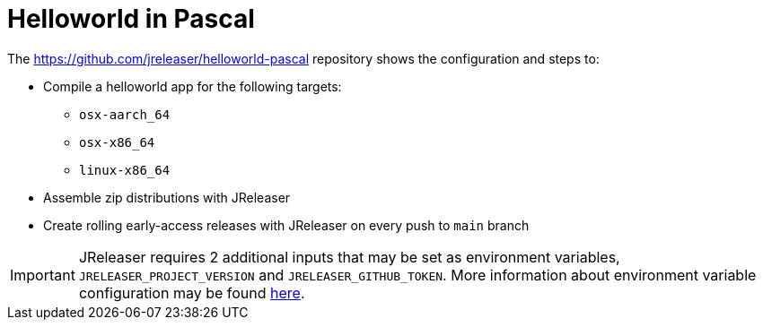 = Helloworld in Pascal

The link:https://github.com/jreleaser/helloworld-pascal[] repository shows the configuration and steps to:

 - Compile a helloworld app for the following targets:
   ** `osx-aarch_64`
   ** `osx-x86_64`
   ** `linux-x86_64`
 - Assemble zip distributions with JReleaser
 - Create rolling early-access releases with JReleaser on every push to `main` branch

IMPORTANT: JReleaser requires 2 additional inputs that may be set as environment variables, `JRELEASER_PROJECT_VERSION` and `JRELEASER_GITHUB_TOKEN`.
More information about environment variable configuration may be found xref:reference:environment.adoc[here].
